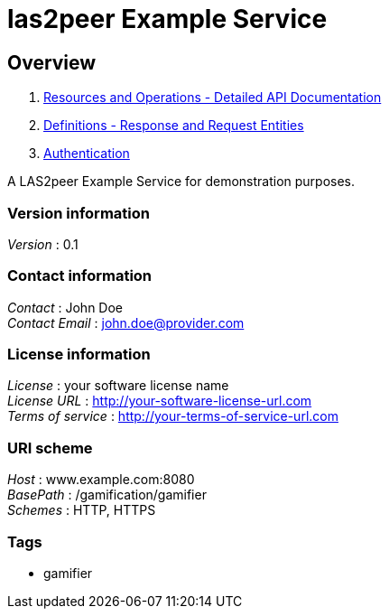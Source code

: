 = las2peer Example Service


[[_overview]]
== Overview

1. <<paths.adoc#_paths, Resources and Operations - Detailed API Documentation>>
2. <<definitions.adoc#_definitions, Definitions - Response and Request Entities>>
3. <<../README.adoc#_authentication, Authentication>>

A LAS2peer Example Service for demonstration purposes.


=== Version information
[%hardbreaks]
__Version__ : 0.1


=== Contact information
[%hardbreaks]
__Contact__ : John Doe
__Contact Email__ : john.doe@provider.com


=== License information
[%hardbreaks]
__License__ : your software license name
__License URL__ : http://your-software-license-url.com
__Terms of service__ : http://your-terms-of-service-url.com


=== URI scheme
[%hardbreaks]
__Host__ : www.example.com:8080
__BasePath__ : /gamification/gamifier
__Schemes__ : HTTP, HTTPS


=== Tags

* gamifier



